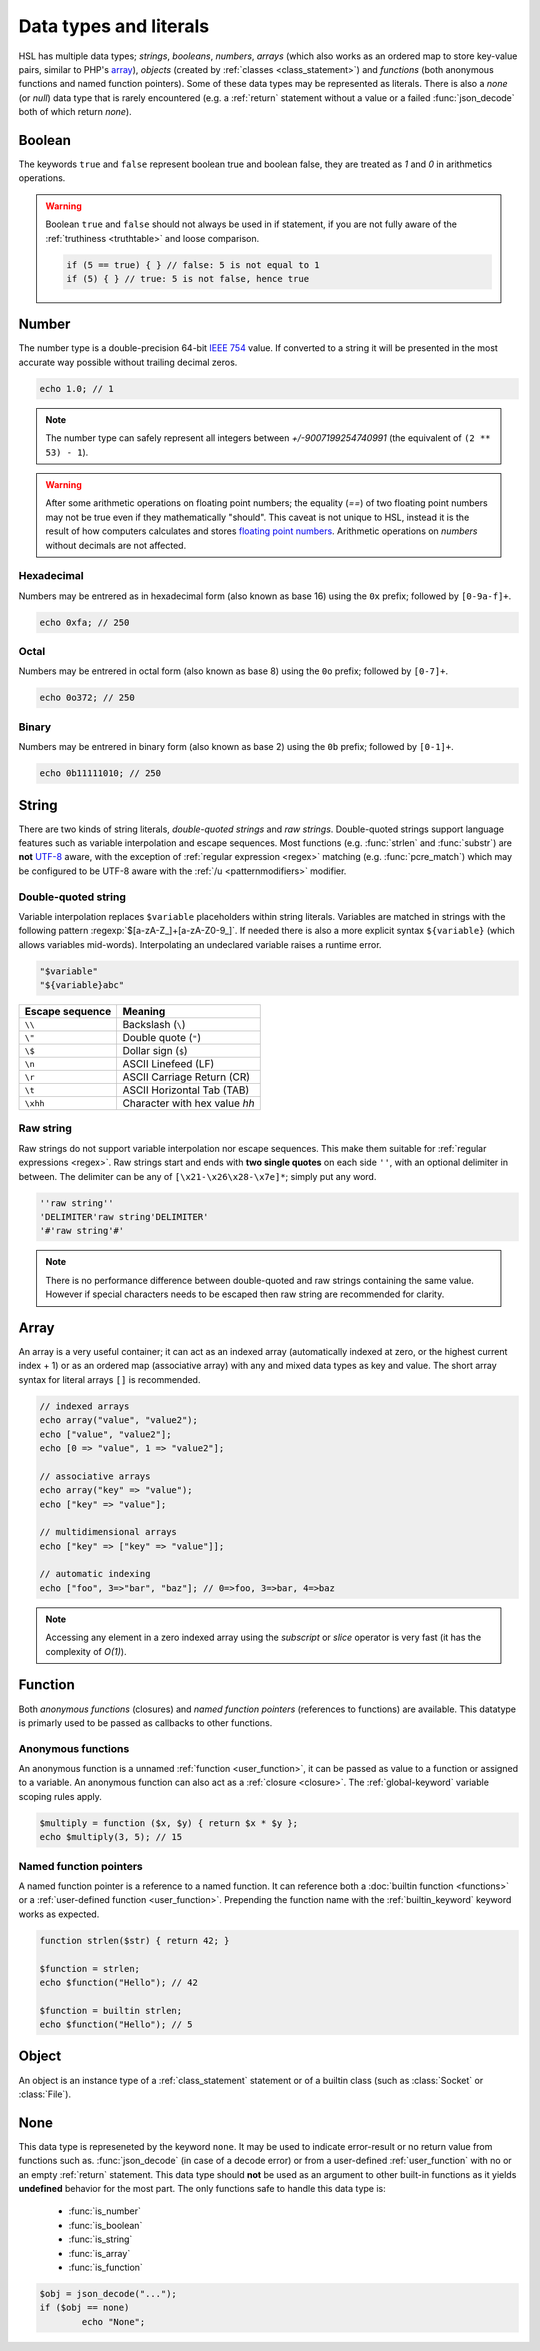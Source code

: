 Data types and literals
=======================

HSL has multiple data types; `strings`, `booleans`, `numbers`, `arrays` (which also works as an ordered map to store key-value pairs, similar to PHP's `array <http://php.net/manual/en/language.types.array.php>`_), `objects` (created by :ref:`classes <class_statement>`) and `functions` (both anonymous functions and named function pointers). Some of these data types may be represented as literals. There is also a `none` (or `null`) data type that is rarely encountered (e.g. a :ref:`return` statement without a value or a failed :func:`json_decode` both of which return `none`).

.. _boolean:

Boolean
-------
The keywords ``true`` and ``false`` represent boolean true and boolean false, they are treated as `1` and `0` in arithmetics operations.

.. warning::
	Boolean ``true`` and ``false`` should not always be used in if statement, if you are not fully aware of the :ref:`truthiness <truthtable>` and loose comparison. 

	.. code-block:: hsl

		if (5 == true) { } // false: 5 is not equal to 1
		if (5) { } // true: 5 is not false, hence true


.. _number:

Number
-------

The number type is a double-precision 64-bit `IEEE 754 <http://en.wikipedia.org/wiki/Double-precision_floating-point_format>`_ value. If converted to a string it will be presented in the most accurate way possible without trailing decimal zeros.

.. code-block:: hsl

	echo 1.0; // 1

.. note::

	The number type can safely represent all integers between `+/-9007199254740991` (the equivalent of ``(2 ** 53) - 1``).

.. warning::

	After some arithmetic operations on floating point numbers; the equality (`==`) of two floating point numbers may not be true even if they mathematically "should". This caveat is not unique to HSL, instead it is the result of how computers calculates and stores `floating point numbers <http://en.wikipedia.org/wiki/Floating_point>`_. Arithmetic operations on `numbers` without decimals are not affected.

.. _hexadecimal:

Hexadecimal
^^^^^^^^^^^
Numbers may be entrered as in hexadecimal form (also known as base 16) using the ``0x`` prefix; followed by ``[0-9a-f]+``.

.. code-block:: hsl

	echo 0xfa; // 250

.. _octal:

Octal
^^^^^
Numbers may be entrered in octal form (also known as base 8) using the ``0o`` prefix; followed by ``[0-7]+``.

.. code-block:: hsl

	echo 0o372; // 250

.. _binary:

Binary
^^^^^^
Numbers may be entrered in binary form (also known as base 2) using the ``0b`` prefix; followed by ``[0-1]+``.

.. code-block:: hsl

	echo 0b11111010; // 250

.. _string:

String
-------

There are two kinds of string literals, `double-quoted strings` and `raw strings`. Double-quoted strings support language features such as variable interpolation and escape sequences. Most functions (e.g. :func:`strlen` and :func:`substr`) are **not** `UTF-8 <http://en.wikipedia.org/wiki/UTF-8>`_ aware, with the exception of :ref:`regular expression <regex>` matching (e.g. :func:`pcre_match`) which may be configured to be UTF-8 aware with the :ref:`/u <patternmodifiers>` modifier.

.. _doublequoted:

Double-quoted string
^^^^^^^^^^^^^^^^^^^^

Variable interpolation replaces ``$variable`` placeholders within string literals. Variables are matched in strings with the following pattern :regexp:`$[a-zA-Z_]+[a-zA-Z0-9_]`. If needed there is also a more explicit syntax ``${variable}`` (which allows variables mid-words). Interpolating an undeclared variable raises a runtime error.

.. code-block:: hsl

	"$variable"
	"${variable}abc"

+-----------------+---------------------------------+
| Escape sequence | Meaning                         |
+=================+=================================+
| ``\\``          | Backslash (``\``)               |
+-----------------+---------------------------------+
| ``\"``          | Double quote (``"``)            |
+-----------------+---------------------------------+
| ``\$``          | Dollar sign (``$``)             |
+-----------------+---------------------------------+
| ``\n``          | ASCII Linefeed (LF)             |
+-----------------+---------------------------------+
| ``\r``          | ASCII Carriage Return (CR)      |
+-----------------+---------------------------------+
| ``\t``          | ASCII Horizontal Tab (TAB)      |
+-----------------+---------------------------------+
| ``\xhh``        | Character with hex value *hh*   |
+-----------------+---------------------------------+

.. _rawstring:

Raw string
^^^^^^^^^^

Raw strings do not support variable interpolation nor escape sequences. This make them suitable for :ref:`regular expressions <regex>`. Raw strings start and ends with **two single quotes** on each side ``''``, with an optional delimiter in between. The delimiter can be any of ``[\x21-\x26\x28-\x7e]*``; simply put any word.

.. code-block:: hsl

	''raw string''
	'DELIMITER'raw string'DELIMITER'
	'#'raw string'#'

.. note::

	There is no performance difference between double-quoted and raw strings containing the same value. However if special characters needs to be escaped then raw string are recommended for clarity.

.. _arraytype:

Array
------

An array is a very useful container; it can act as an indexed array (automatically indexed at zero, or the highest current index + 1) or as an ordered map (associative array) with any and mixed data types as key and value. The short array syntax for literal arrays ``[]`` is recommended.

.. code-block:: hsl

	// indexed arrays
	echo array("value", "value2");
	echo ["value", "value2"];
	echo [0 => "value", 1 => "value2"];

	// associative arrays
	echo array("key" => "value");
	echo ["key" => "value"];

	// multidimensional arrays
	echo ["key" => ["key" => "value"]];

	// automatic indexing
	echo ["foo", 3=>"bar", "baz"]; // 0=>foo, 3=>bar, 4=>baz

.. note::

	Accessing any element in a zero indexed array using the `subscript` or `slice` operator is very fast (it has the complexity of `O(1)`).

.. _none:

Function
--------

Both `anonymous functions` (closures) and `named function pointers` (references to functions) are available. This datatype is primarly used to be passed as callbacks to other functions.

.. _anonymous_functions:

Anonymous functions
^^^^^^^^^^^^^^^^^^^

An anonymous function is a unnamed :ref:`function <user_function>`, it can be passed as value to a function or assigned to a variable. An anonymous function can also act as a :ref:`closure <closure>`. The :ref:`global-keyword` variable scoping rules apply.

.. code-block:: hsl

	$multiply = function ($x, $y) { return $x * $y };
	echo $multiply(3, 5); // 15

Named function pointers
^^^^^^^^^^^^^^^^^^^^^^^

A named function pointer is a reference to a named function. It can reference both a :doc:`builtin function <functions>` or a :ref:`user-defined function <user_function>`. Prepending the function name with the :ref:`builtin_keyword` keyword works as expected.

.. code-block:: hsl

	function strlen($str) { return 42; }

	$function = strlen;
	echo $function("Hello"); // 42

	$function = builtin strlen;
	echo $function("Hello"); // 5

Object
------

An object is an instance type of a :ref:`class_statement` statement or of a builtin class (such as :class:`Socket` or :class:`File`).

None
----

This data type is represeneted by the keyword ``none``. It may be used to indicate error-result or no return value from functions such as. :func:`json_decode` (in case of a decode error) or from a user-defined :ref:`user_function` with no or an empty :ref:`return` statement. This data type should **not** be used as an argument to other built-in functions as it yields **undefined** behavior for the most part. The only functions safe to handle this data type is:

 * :func:`is_number`
 * :func:`is_boolean`
 * :func:`is_string`
 * :func:`is_array`
 * :func:`is_function`

.. code-block:: hsl

	$obj = json_decode("...");
	if ($obj == none)
		echo "None";
